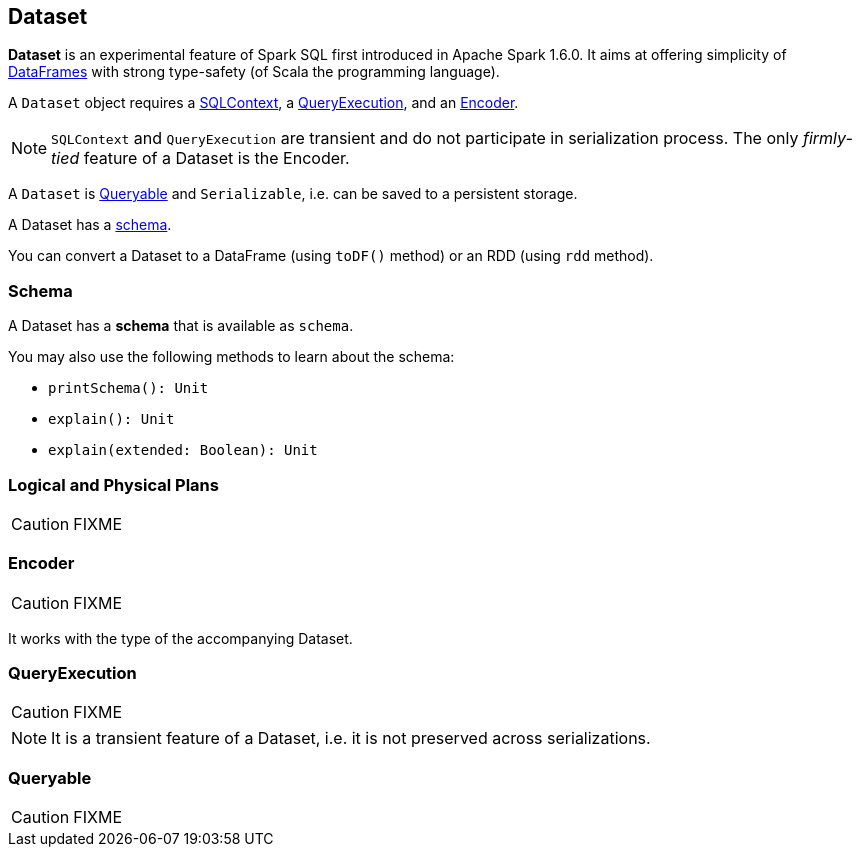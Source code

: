 == Dataset

*Dataset* is an experimental feature of Spark SQL first introduced in Apache Spark 1.6.0. It aims at offering simplicity of link:spark-sql-dataframe.adoc[DataFrames] with strong type-safety (of Scala the programming language).

A `Dataset` object requires a link:spark-sql-sqlcontext.adoc[SQLContext], a <<QueryExecution, QueryExecution>>, and an <<Encoder, Encoder>>.

NOTE: `SQLContext` and `QueryExecution` are transient and do not participate in serialization process. The only _firmly-tied_ feature of a Dataset is the Encoder.

A `Dataset` is <<Queryable, Queryable>> and `Serializable`, i.e. can be saved to a persistent storage.

A Dataset has a <<schema, schema>>.

You can convert a Dataset to a DataFrame (using `toDF()` method) or an RDD (using `rdd` method).

=== [[schema]] Schema

A Dataset has a *schema* that is available as `schema`.

You may also use the following methods to learn about the schema:

* `printSchema(): Unit`
* `explain(): Unit`
* `explain(extended: Boolean): Unit`

=== [[plans]] Logical and Physical Plans

CAUTION: FIXME

=== [[Encoder]] Encoder

CAUTION: FIXME

It works with the type of the accompanying Dataset.

=== [[QueryExecution]] QueryExecution

CAUTION: FIXME

NOTE: It is a transient feature of a Dataset, i.e. it is not preserved across serializations.

=== [[Queryable]] Queryable

CAUTION: FIXME
